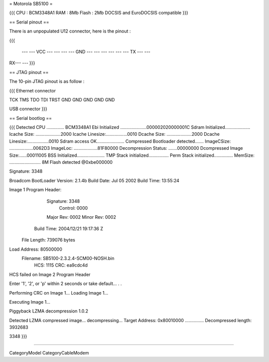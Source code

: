 = Motorola SB5100 =

{{{
CPU : BCM3348A1
RAM : 8Mb
Flash : 2Mb
DOCSIS and EuroDOCSIS compatible
}}}

== Serial pinout ==

There is an unpopulated U12 connector, here is the pinout :

{{{

  ---  --- VCC
  ---  ---
  ---  --- GND
  ---  ---
  ---  ---
  ---  --- TX
  ---  ---
RX---  ---
}}}

== JTAG pinout ==

The 10-pin JTAG pinout is as follow :

{{{
Ethernet connector

TCK  TMS  TDO  TDI  TRST
GND  GND  GND  GND  GND

USB connector
}}}


== Serial bootlog ==

{{{
Detected CPU .............. BCM3348A1
Ebi Initialized .....................000002020000001C
Sdram Initialized....................
Icache Size: ....................2000
Icache Linesize:.................0010
Dcache Size: ....................2000
Dcache Linesize:.................0010
Sdram access OK......................
Compressed Bootloader detected.......
ImageCSize: ...................0062D3
ImageLoc: ...................81F80000
Decompression Status: .......00000000
Dcompressed Image Size:......00011005
BSS Initialized......................
TMP Stack initialized................
Perm Stack initialized...............
MemSize: ......................... 8M
Flash detected @0xbe000000

Signature: 3348


Broadcom BootLoader Version: 2.1.4b
Build Date: Jul 05 2002
Build Time: 13:55:24

Image 1 Program Header:
   Signature: 3348
     Control: 0000
   Major Rev: 0002
   Minor Rev: 0002
  Build Time: 2004/12/21 19:17:36 Z
 File Length: 739076 bytes
Load Address: 80500000
    Filename: SB5100-2.3.2.4-SCM00-NOSH.bin
         HCS: 1115
         CRC: ea9cdc4d


HCS failed on Image 2 Program Header


Enter '1', '2', or 'p' within 2 seconds or take default...
. .

Performing CRC on Image 1...
Loading Image 1...

Executing Image 1...



Piggyback LZMA decompression 1.0.2

Detected LZMA compressed image... decompressing...
Target Address: 0x80010000
...............
Decompressed length: 3932683

3348
}}}

----

CategoryModel CategoryCableModem

